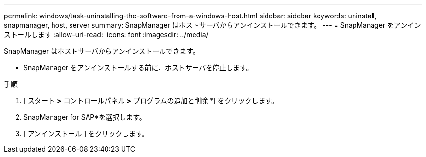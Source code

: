 ---
permalink: windows/task-uninstalling-the-software-from-a-windows-host.html 
sidebar: sidebar 
keywords: uninstall, snapmanager, host, server 
summary: SnapManager はホストサーバからアンインストールできます。 
---
= SnapManager をアンインストールします
:allow-uri-read: 
:icons: font
:imagesdir: ../media/


[role="lead"]
SnapManager はホストサーバからアンインストールできます。

* SnapManager をアンインストールする前に、ホストサーバを停止します。


.手順
. [ スタート *>* コントロールパネル *>* プログラムの追加と削除 *] をクリックします。
. SnapManager for SAP*を選択します。
. [ アンインストール ] をクリックします。

